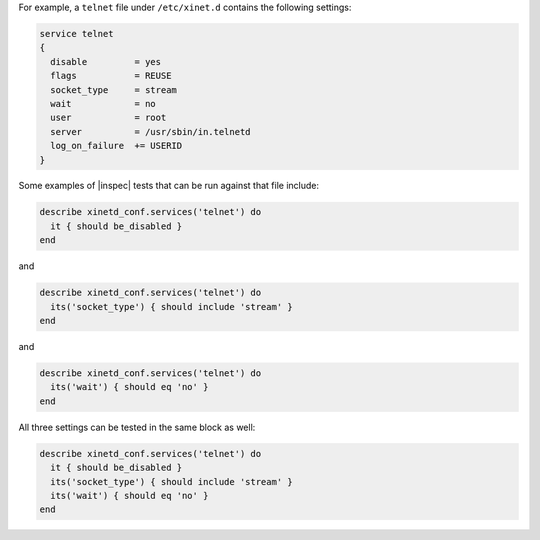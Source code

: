 .. The contents of this file may be included in multiple topics (using the includes directive).
.. The contents of this file should be modified in a way that preserves its ability to appear in multiple topics.

.. To test if the yum repo exists:

For example, a ``telnet`` file under ``/etc/xinet.d`` contains the following settings:

.. code-block:: ruby

   service telnet
   {
     disable         = yes
     flags           = REUSE
     socket_type     = stream
     wait            = no
     user            = root
     server          = /usr/sbin/in.telnetd
     log_on_failure  += USERID
   }

Some examples of |inspec| tests that can be run against that file include:

.. code-block:: ruby

   describe xinetd_conf.services('telnet') do
     it { should be_disabled }
   end

and

.. code-block:: ruby

   describe xinetd_conf.services('telnet') do
     its('socket_type') { should include 'stream' }
   end

and

.. code-block:: ruby

   describe xinetd_conf.services('telnet') do
     its('wait') { should eq 'no' }
   end

All three settings can be tested in the same block as well:

.. code-block:: ruby

   describe xinetd_conf.services('telnet') do
     it { should be_disabled }
     its('socket_type') { should include 'stream' }
     its('wait') { should eq 'no' }
   end

